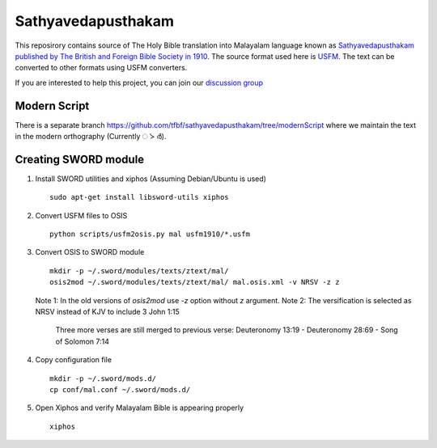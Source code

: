 Sathyavedapusthakam
===================

This reposirory contains source of The Holy Bible translation into
Malayalam language known as `Sathyavedapusthakam published by The
British and Foreign Bible Society in 1910
<https://archive.org/details/Sathyavedapusthakam_1910>`_.  The source
format used here is `USFM <http://paratext.org/about/usfm>`_.  The
text can be converted to other formats using USFM converters.

If you are interested to help this project, you can join our
`discussion group
<https://groups.google.com/forum/#!forum/tfbfgroup>`_

Modern Script
-------------
There is a separate branch https://github.com/tfbf/sathyavedapusthakam/tree/modernScript where we maintain the text in the modern orthography (Currently ൎ > ർ).



Creating SWORD module
---------------------

1. Install SWORD utilities and xiphos (Assuming Debian/Ubuntu is used)

   ::

     sudo apt-get install libsword-utils xiphos

2. Convert USFM files to OSIS

   ::

     python scripts/usfm2osis.py mal usfm1910/*.usfm

3. Convert OSIS to SWORD module

   ::

     mkdir -p ~/.sword/modules/texts/ztext/mal/
     osis2mod ~/.sword/modules/texts/ztext/mal/ mal.osis.xml -v NRSV -z z

   Note 1: In the old versions of `osis2mod` use `-z` option without `z` argument.
   Note 2: The versification is selected as NRSV instead of KJV to include 3 John 1:15
           Three more verses are still merged to previous verse:
           Deuteronomy 13:19 - Deuteronomy 28:69 - Song of Solomon 7:14

4. Copy configuration file

   ::

     mkdir -p ~/.sword/mods.d/
     cp conf/mal.conf ~/.sword/mods.d/

5. Open Xiphos and verify Malayalam Bible is appearing properly

   ::

     xiphos
